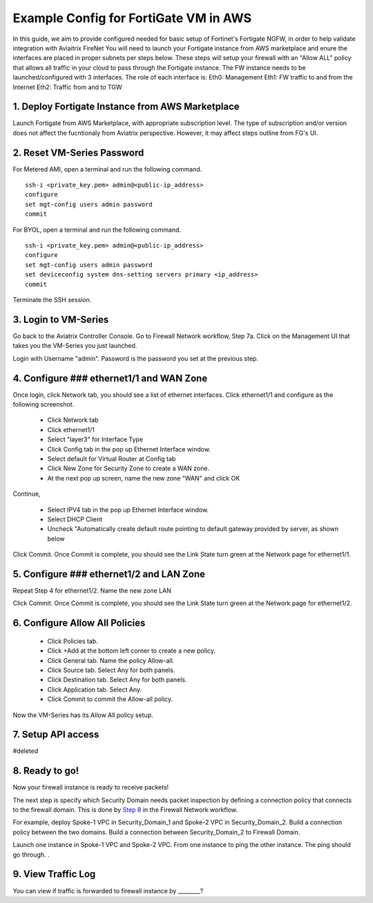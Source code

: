 .. meta::
  :description: Firewall Network
  :keywords: AWS Transit Gateway, AWS TGW, TGW orchestrator, Aviatrix Transit network, Transit DMZ, Egress, Firewall


=========================================================
Example Config for FortiGate VM in AWS 
=========================================================

In this guide, we aim to provide configured needed for basic setup of Fortinet's Fortigate NGFW, in order to help validate integration with Aviaitrix FireNet
You will need to launch your Fortigate instance from AWS marketplace and enure the interfaces are placed in proper subnets per steps below.
These steps will setup your firewall with an "Allow ALL" policy that allows all traffic in your cloud to pass through the Fortigate instance.
The FW instance needs to be launched/configured with 3 interfaces. The role of each interface is: 
Eth0: Management
Eth1: FW traffic to and from the Internet
Eth2: Traffic from and to TGW

1. Deploy Fortigate Instance from AWS Marketplace
----------------------------------

Launch Fortigate from AWS Marketplace, with appropriate subscription level. The type of subscription and/or version does not affect the fucntionaly from Aviatrix
perspective. However, it may affect steps outline from FG's UI.

|access_key|

2. Reset VM-Series Password
--------------------------------

For Metered AMI, open a terminal and run the following command. 

::
  
 ssh-i <private_key.pem> admin@<public-ip_address>
 configure
 set mgt-config users admin password	 
 commit

For BYOL, open a terminal and run the following command.

::

 ssh-i <private_key.pem> admin@<public-ip_address>
 configure
 set mgt-config users admin password
 set deviceconfig system dns-setting servers primary <ip_address>
 commit

Terminate the SSH session.

3. Login to VM-Series
------------------------

Go back to the Aviatrix Controller Console. Go to Firewall Network workflow, Step 7a. Click on the Management UI that
takes you the VM-Series you just launched. 

Login with Username "admin". Password is the password you set at the previous step. 

4. Configure ### ethernet1/1 and WAN Zone
-------------------------------------------------

Once login, click Network tab, you should see a list of ethernet interfaces. Click ethernet1/1 and 
configure as the following screenshot. 

 - Click Network tab
 - Click ethernet1/1
 - Select "layer3" for Interface Type
 - Click Config tab in the pop up Ethernet Interface window.
 - Select default for Virtual Router at Config tab
 - Click New Zone for Security Zone to create a WAN zone. 
 - At the next pop up screen, name the new zone "WAN" and click OK 

|new_zone|

Continue, 

 - Select IPV4 tab in the pop up Ethernet Interface window.
 - Select DHCP Client
 - Uncheck "Automatically create default route pointing to default gateway provided by server, as shown below

|ipv4|

Click Commit. Once Commit is complete, you should see the Link State turn green at the Network page for ethernet1/1. 

5. Configure ### ethernet1/2 and LAN Zone
---------------------------------------------------

Repeat Step 4 for ethernet1/2. Name the new zone LAN

Click Commit. Once Commit is complete, you should see the Link State turn green at the Network page for ethernet1/2.

6. Configure Allow All Policies
---------------------------------

 - Click Policies tab.
 - Click +Add at the bottom left corner to create a new policy.
 - Click General tab. Name the policy Allow-all.
 - Click Source tab. Select Any for both panels.
 - Click Destination tab. Select Any for both panels.
 - Click Application tab. Select Any.
 - Click Commit to commit the Allow-all policy.

Now the VM-Series has its Allow All policy setup. 

7. Setup API access 
----------------------

#deleted

8. Ready to go!
---------------

Now your firewall instance is ready to receive packets! 

The next step is specify which Security Domain needs packet inspection by defining a connection policy that connects to
the firewall domain. This is done by `Step 8 <https://docs.aviatrix.com/HowTos/firewall_network_workflow.html#specify-security-domain-for-firewall-inspection>`_ in the Firewall Network workflow. 

For example, deploy Spoke-1 VPC in Security_Domain_1 and Spoke-2 VPC in Security_Domain_2. Build a connection policy between the two domains. Build a connection between Security_Domain_2 to Firewall Domain. 

Launch one instance in Spoke-1 VPC and Spoke-2 VPC. From one instance to ping the other instance. The ping should go through. . 

9. View Traffic Log
----------------------

You can view if traffic is forwarded to firewall instance by ________?


.. |access_key| image:: config_paloaltoVM_media/access_key.png
   :scale: 30%

.. |new_zone| image:: config_paloaltoVM_media/new_zone.png
   :scale: 30%

.. |ipv4| image:: config_paloaltoVM_media/ipv4.png
   :scale: 30%

.. disqus::
